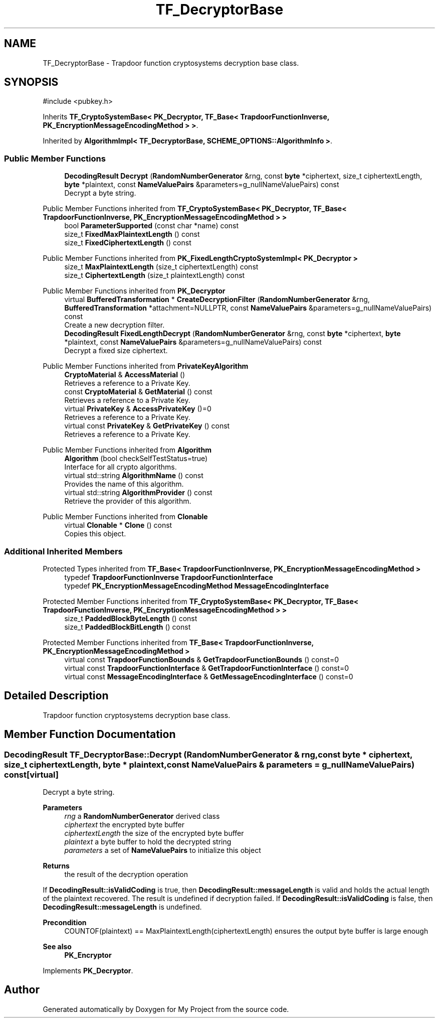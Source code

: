 .TH "TF_DecryptorBase" 3 "My Project" \" -*- nroff -*-
.ad l
.nh
.SH NAME
TF_DecryptorBase \- Trapdoor function cryptosystems decryption base class\&.  

.SH SYNOPSIS
.br
.PP
.PP
\fR#include <pubkey\&.h>\fP
.PP
Inherits \fBTF_CryptoSystemBase< PK_Decryptor, TF_Base< TrapdoorFunctionInverse, PK_EncryptionMessageEncodingMethod > >\fP\&.
.PP
Inherited by \fBAlgorithmImpl< TF_DecryptorBase, SCHEME_OPTIONS::AlgorithmInfo >\fP\&.
.SS "Public Member Functions"

.in +1c
.ti -1c
.RI "\fBDecodingResult\fP \fBDecrypt\fP (\fBRandomNumberGenerator\fP &rng, const \fBbyte\fP *ciphertext, size_t ciphertextLength, \fBbyte\fP *plaintext, const \fBNameValuePairs\fP &parameters=g_nullNameValuePairs) const"
.br
.RI "Decrypt a byte string\&. "
.in -1c

Public Member Functions inherited from \fBTF_CryptoSystemBase< PK_Decryptor, TF_Base< TrapdoorFunctionInverse, PK_EncryptionMessageEncodingMethod > >\fP
.in +1c
.ti -1c
.RI "bool \fBParameterSupported\fP (const char *name) const"
.br
.ti -1c
.RI "size_t \fBFixedMaxPlaintextLength\fP () const"
.br
.ti -1c
.RI "size_t \fBFixedCiphertextLength\fP () const"
.br
.in -1c

Public Member Functions inherited from \fBPK_FixedLengthCryptoSystemImpl< PK_Decryptor >\fP
.in +1c
.ti -1c
.RI "size_t \fBMaxPlaintextLength\fP (size_t ciphertextLength) const"
.br
.ti -1c
.RI "size_t \fBCiphertextLength\fP (size_t plaintextLength) const"
.br
.in -1c

Public Member Functions inherited from \fBPK_Decryptor\fP
.in +1c
.ti -1c
.RI "virtual \fBBufferedTransformation\fP * \fBCreateDecryptionFilter\fP (\fBRandomNumberGenerator\fP &rng, \fBBufferedTransformation\fP *attachment=NULLPTR, const \fBNameValuePairs\fP &parameters=g_nullNameValuePairs) const"
.br
.RI "Create a new decryption filter\&. "
.ti -1c
.RI "\fBDecodingResult\fP \fBFixedLengthDecrypt\fP (\fBRandomNumberGenerator\fP &rng, const \fBbyte\fP *ciphertext, \fBbyte\fP *plaintext, const \fBNameValuePairs\fP &parameters=g_nullNameValuePairs) const"
.br
.RI "Decrypt a fixed size ciphertext\&. "
.in -1c

Public Member Functions inherited from \fBPrivateKeyAlgorithm\fP
.in +1c
.ti -1c
.RI "\fBCryptoMaterial\fP & \fBAccessMaterial\fP ()"
.br
.RI "Retrieves a reference to a Private Key\&. "
.ti -1c
.RI "const \fBCryptoMaterial\fP & \fBGetMaterial\fP () const"
.br
.RI "Retrieves a reference to a Private Key\&. "
.ti -1c
.RI "virtual \fBPrivateKey\fP & \fBAccessPrivateKey\fP ()=0"
.br
.RI "Retrieves a reference to a Private Key\&. "
.ti -1c
.RI "virtual const \fBPrivateKey\fP & \fBGetPrivateKey\fP () const"
.br
.RI "Retrieves a reference to a Private Key\&. "
.in -1c

Public Member Functions inherited from \fBAlgorithm\fP
.in +1c
.ti -1c
.RI "\fBAlgorithm\fP (bool checkSelfTestStatus=true)"
.br
.RI "Interface for all crypto algorithms\&. "
.ti -1c
.RI "virtual std::string \fBAlgorithmName\fP () const"
.br
.RI "Provides the name of this algorithm\&. "
.ti -1c
.RI "virtual std::string \fBAlgorithmProvider\fP () const"
.br
.RI "Retrieve the provider of this algorithm\&. "
.in -1c

Public Member Functions inherited from \fBClonable\fP
.in +1c
.ti -1c
.RI "virtual \fBClonable\fP * \fBClone\fP () const"
.br
.RI "Copies this object\&. "
.in -1c
.SS "Additional Inherited Members"


Protected Types inherited from \fBTF_Base< TrapdoorFunctionInverse, PK_EncryptionMessageEncodingMethod >\fP
.in +1c
.ti -1c
.RI "typedef \fBTrapdoorFunctionInverse\fP \fBTrapdoorFunctionInterface\fP"
.br
.ti -1c
.RI "typedef \fBPK_EncryptionMessageEncodingMethod\fP \fBMessageEncodingInterface\fP"
.br
.in -1c

Protected Member Functions inherited from \fBTF_CryptoSystemBase< PK_Decryptor, TF_Base< TrapdoorFunctionInverse, PK_EncryptionMessageEncodingMethod > >\fP
.in +1c
.ti -1c
.RI "size_t \fBPaddedBlockByteLength\fP () const"
.br
.ti -1c
.RI "size_t \fBPaddedBlockBitLength\fP () const"
.br
.in -1c

Protected Member Functions inherited from \fBTF_Base< TrapdoorFunctionInverse, PK_EncryptionMessageEncodingMethod >\fP
.in +1c
.ti -1c
.RI "virtual const \fBTrapdoorFunctionBounds\fP & \fBGetTrapdoorFunctionBounds\fP () const=0"
.br
.ti -1c
.RI "virtual const \fBTrapdoorFunctionInterface\fP & \fBGetTrapdoorFunctionInterface\fP () const=0"
.br
.ti -1c
.RI "virtual const \fBMessageEncodingInterface\fP & \fBGetMessageEncodingInterface\fP () const=0"
.br
.in -1c
.SH "Detailed Description"
.PP 
Trapdoor function cryptosystems decryption base class\&. 
.SH "Member Function Documentation"
.PP 
.SS "\fBDecodingResult\fP TF_DecryptorBase::Decrypt (\fBRandomNumberGenerator\fP & rng, const \fBbyte\fP * ciphertext, size_t ciphertextLength, \fBbyte\fP * plaintext, const \fBNameValuePairs\fP & parameters = \fRg_nullNameValuePairs\fP) const\fR [virtual]\fP"

.PP
Decrypt a byte string\&. 
.PP
\fBParameters\fP
.RS 4
\fIrng\fP a \fBRandomNumberGenerator\fP derived class 
.br
\fIciphertext\fP the encrypted byte buffer 
.br
\fIciphertextLength\fP the size of the encrypted byte buffer 
.br
\fIplaintext\fP a byte buffer to hold the decrypted string 
.br
\fIparameters\fP a set of \fBNameValuePairs\fP to initialize this object 
.RE
.PP
\fBReturns\fP
.RS 4
the result of the decryption operation
.RE
.PP
If \fBDecodingResult::isValidCoding\fP is true, then \fBDecodingResult::messageLength\fP is valid and holds the actual length of the plaintext recovered\&. The result is undefined if decryption failed\&. If \fBDecodingResult::isValidCoding\fP is false, then \fBDecodingResult::messageLength\fP is undefined\&. 
.PP
\fBPrecondition\fP
.RS 4
\fRCOUNTOF(plaintext) == MaxPlaintextLength(ciphertextLength)\fP ensures the output byte buffer is large enough 
.RE
.PP
\fBSee also\fP
.RS 4
\fBPK_Encryptor\fP 
.RE
.PP

.PP
Implements \fBPK_Decryptor\fP\&.

.SH "Author"
.PP 
Generated automatically by Doxygen for My Project from the source code\&.

